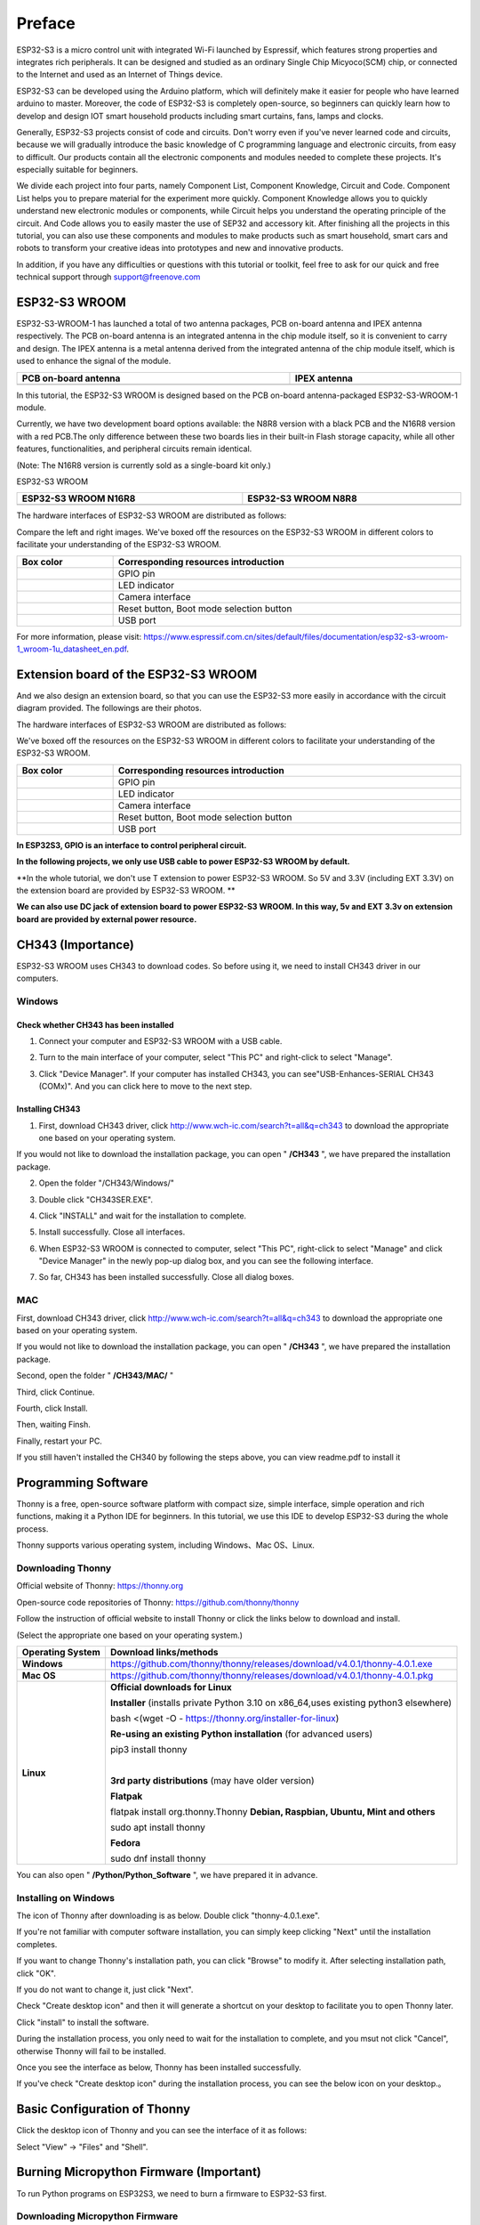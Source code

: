 ##############################################################################
Preface
##############################################################################

ESP32-S3 is a micro control unit with integrated Wi-Fi launched by Espressif, which features strong properties and integrates rich peripherals. It can be designed and studied as an ordinary Single Chip Micyoco(SCM) chip, or connected to the Internet and used as an Internet of Things device.

ESP32-S3 can be developed using the Arduino platform, which will definitely make it easier for people who have learned arduino to master. Moreover, the code of ESP32-S3 is completely open-source, so beginners can quickly learn how to develop and design IOT smart household products including smart curtains, fans, lamps and clocks.

Generally, ESP32-S3 projects consist of code and circuits. Don't worry even if you've never learned code and circuits, because we will gradually introduce the basic knowledge of C programming language and electronic circuits, from easy to difficult. Our products contain all the electronic components and modules needed to complete these projects. It's especially suitable for beginners.

We divide each project into four parts, namely Component List, Component Knowledge, Circuit and Code. Component List helps you to prepare material for the experiment more quickly. Component Knowledge allows you to quickly understand new electronic modules or components, while Circuit helps you understand the operating principle of the circuit. And Code allows you to easily master the use of SEP32 and accessory kit. After finishing all the projects in this tutorial, you can also use these components and modules to make products such as smart household, smart cars and robots to transform your creative ideas into prototypes and new and innovative products.

In addition, if you have any difficulties or questions with this tutorial or toolkit, feel free to ask for our quick and free technical support through support@freenove.com 

ESP32-S3 WROOM
************************

ESP32-S3-WROOM-1 has launched a total of two antenna packages, PCB on-board antenna and IPEX antenna respectively. The PCB on-board antenna is an integrated antenna in the chip module itself, so it is convenient to carry and design. The IPEX antenna is a metal antenna derived from the integrated antenna of the chip module itself, which is used to enhance the signal of the module.

.. list-table::
   :width: 100%
   :header-rows: 1
   :align: center
   
   * -  PCB on-board antenna
     -  IPEX antenna
 	
   * -  |Preface51|
     -  |Preface52|
 
.. |Preface51| image:: ../_static/imgs/Preface/Preface51.png
.. |Preface52| image:: ../_static/imgs/Preface/Preface52.png

In this tutorial, the ESP32-S3 WROOM is designed based on the PCB on-board antenna-packaged ESP32-S3-WROOM-1 module. 

Currently, we have two development board options available: the N8R8 version with a black PCB and the N16R8 version with a red PCB.The only difference between these two boards lies in their built-in Flash storage capacity, while all other features, functionalities, and peripheral circuits remain identical. 

(Note: The N16R8 version is currently sold as a single-board kit only.)

ESP32-S3 WROOM

.. list-table:: 
   :width: 100%
   :header-rows: 1 
   :align: center
   
   * -  ESP32-S3 WROOM N16R8
     -  ESP32-S3 WROOM N8R8

   * -  |Preface146|
     -  |Preface02|

.. |Preface146| image:: ../_static/imgs/Preface/Preface146.png
.. |Preface02| image:: ../_static/imgs/Preface/Preface02.png

The hardware interfaces of ESP32-S3 WROOM are distributed as follows:

.. image:: ../_static/imgs/Preface/Preface54.png
    :align: center

Compare the left and right images. We've boxed off the resources on the ESP32-S3 WROOM in different colors to facilitate your understanding of the ESP32-S3 WROOM.

.. list-table::
   :width: 100%
   :header-rows: 1
   :align: center
   
   * -  Box color 
     -  Corresponding resources introduction
 	
   * -  |Preface55|
     -  GPIO pin

   * -  |Preface56|
     -  LED indicator

   * -  |Preface57|
     -  Camera interface

   * -  |Preface58|
     -  Reset button, Boot mode selection button

   * -  |Preface59|
     -  USB port

.. |Preface55| image:: ../_static/imgs/Preface/Preface55.png
.. |Preface56| image:: ../_static/imgs/Preface/Preface56.png
.. |Preface57| image:: ../_static/imgs/Preface/Preface57.png
.. |Preface58| image:: ../_static/imgs/Preface/Preface58.png
.. |Preface59| image:: ../_static/imgs/Preface/Preface59.png

For more information, please visit: https://www.espressif.com.cn/sites/default/files/documentation/esp32-s3-wroom-1_wroom-1u_datasheet_en.pdf. 

Extension board of the ESP32-S3 WROOM
**************************************************

And we also design an extension board, so that you can use the ESP32-S3 more easily in accordance with the circuit diagram provided. The followings are their photos. 

The hardware interfaces of ESP32-S3 WROOM are distributed as follows:

.. image:: ../_static/imgs/Preface/Preface60.png
    :align: center

We've boxed off the resources on the ESP32-S3 WROOM in different colors to facilitate your understanding of the ESP32-S3 WROOM.

.. list-table::
   :width: 100%
   :header-rows: 1
   :align: center
   
   * -  Box color 
     -  Corresponding resources introduction
 	
   * -  |Preface61|
     -  GPIO pin

   * -  |Preface62|
     -  LED indicator

   * -  |Preface63|
     -  Camera interface

   * -  |Preface64|
     -  Reset button, Boot mode selection button

   * -  |Preface65|
     -  USB port

.. |Preface61| image:: ../_static/imgs/Preface/Preface61.png
.. |Preface62| image:: ../_static/imgs/Preface/Preface62.png
.. |Preface63| image:: ../_static/imgs/Preface/Preface63.png
.. |Preface64| image:: ../_static/imgs/Preface/Preface64.png
.. |Preface65| image:: ../_static/imgs/Preface/Preface65.png

**In ESP32S3, GPIO is an interface to control peripheral circuit.**

**In the following projects, we only use USB cable to power ESP32-S3 WROOM by default.**

**In the whole tutorial, we don't use T extension to power ESP32-S3 WROOM. So 5V and 3.3V (including EXT 3.3V) on the extension board are provided by ESP32-S3 WROOM. **

**We can also use DC jack of extension board to power ESP32-S3 WROOM. In this way, 5v and EXT 3.3v on extension board are provided by external power resource.**

CH343 (Importance)
*****************************

ESP32-S3 WROOM uses CH343 to download codes. So before using it, we need to install CH343 driver in our computers.

Windows
=======================

Check whether CH343 has been installed
-------------------------------------------

1.	Connect your computer and ESP32-S3 WROOM with a USB cable.

.. image:: ../_static/imgs/Preface/Preface66.png
    :align: center

2.	Turn to the main interface of your computer, select "This PC" and right-click to select "Manage".

.. image:: ../_static/imgs/Preface/Preface67.png
    :align: center

3.	Click "Device Manager". If your computer has installed CH343, you can see"USB-Enhances-SERIAL CH343 (COMx)". And you can click here to move to the next step.

.. image:: ../_static/imgs/Preface/Preface68.png
    :align: center

Installing CH343
----------------------------

1.	First, download CH343 driver, click http://www.wch-ic.com/search?t=all&q=ch343 to download the appropriate one based on your operating system.

.. image:: ../_static/imgs/Preface/Preface69.png
    :align: center

If you would not like to download the installation package, you can open " **/CH343** ", we have prepared the installation package.

.. image:: ../_static/imgs/Preface/Preface70.png
    :align: center

2.	Open the folder "/CH343/Windows/"

.. image:: ../_static/imgs/Preface/Preface71.png
    :align: center

3.	Double click "CH343SER.EXE".

.. image:: ../_static/imgs/Preface/Preface72.png
    :align: center

4.	Click "INSTALL" and wait for the installation to complete.

.. image:: ../_static/imgs/Preface/Preface73.png
    :align: center

5.	Install successfully. Close all interfaces.

.. image:: ../_static/imgs/Preface/Preface74.png
    :align: center

6.	When ESP32-S3 WROOM is connected to computer, select "This PC", right-click to select "Manage" and click "Device Manager" in the newly pop-up dialog box, and you can see the following interface.

.. image:: ../_static/imgs/Preface/Preface75.png
    :align: center

7.	So far, CH343 has been installed successfully. Close all dialog boxes. 

MAC
===============================

First, download CH343 driver, click http://www.wch-ic.com/search?t=all&q=ch343 to download the appropriate one based on your operating system.

.. image:: ../_static/imgs/Preface/Preface76.png
    :align: center

If you would not like to download the installation package, you can open " **/CH343** ", we have prepared the installation package.

Second, open the folder " **/CH343/MAC/** "

.. image:: ../_static/imgs/Preface/Preface77.png
    :align: center

Third, click Continue.

.. image:: ../_static/imgs/Preface/Preface78.png
    :align: center

Fourth, click Install.

.. image:: ../_static/imgs/Preface/Preface79.png
    :align: center

Then, waiting Finsh.

.. image:: ../_static/imgs/Preface/Preface80.png
    :align: center

Finally, restart your PC.

.. image:: ../_static/imgs/Preface/Preface81.png
    :align: center

If you still haven't installed the CH340 by following the steps above, you can view readme.pdf to install it

.. image:: ../_static/imgs/Preface/Preface82.png
    :align: center

Programming Software
***********************************

Thonny is a free, open-source software platform with compact size, simple interface, simple operation and rich functions, making it a Python IDE for beginners. In this tutorial, we use this IDE to develop ESP32-S3 during the whole process.  

Thonny supports various operating system, including Windows、Mac OS、Linux.

Downloading Thonny
=================================

Official website of Thonny: https://thonny.org 

Open-source code repositories of Thonny: https://github.com/thonny/thonny

Follow the instruction of official website to install Thonny or click the links below to download and install. 

(Select the appropriate one based on your operating system.)

+------------------+-----------------------------------------------------------------------------------------+
| Operating System |                                 Download links/methods                                  |
+==================+=========================================================================================+
| **Windows**      | https://github.com/thonny/thonny/releases/download/v4.0.1/thonny-4.0.1.exe              |
+------------------+-----------------------------------------------------------------------------------------+
| **Mac OS**       | https://github.com/thonny/thonny/releases/download/v4.0.1/thonny-4.0.1.pkg              |
+------------------+-----------------------------------------------------------------------------------------+
|                  | **Official downloads for Linux**                                                        |
|                  |                                                                                         |
|                  | **Installer** (installs private Python 3.10 on x86_64,uses existing python3 elsewhere)  |
|                  |                                                                                         |
|                  | bash <(wget -O - https://thonny.org/installer-for-linux)                                |
|                  |                                                                                         |
|                  | **Re-using an existing Python installation** (for advanced users)                       |
|                  |                                                                                         |
|                  | pip3 install thonny                                                                     |
|                  |                                                                                         |
|                  | |                                                                                       |
|                  |                                                                                         |
| **Linux**        | **3rd party distributions** (may have older version)                                    |
|                  |                                                                                         |
|                  | **Flatpak**                                                                             |
|                  |                                                                                         |
|                  | flatpak install org.thonny.Thonny                                                       |
|                  | **Debian, Raspbian, Ubuntu, Mint and others**                                           |
|                  |                                                                                         |
|                  | sudo apt install thonny                                                                 |
|                  |                                                                                         |
|                  | **Fedora**                                                                              |
|                  |                                                                                         |
|                  | sudo dnf install thonny                                                                 |
+------------------+-----------------------------------------------------------------------------------------+

You can also open " **/Python/Python_Software** ", we have prepared it in advance.

.. image:: ../_static/imgs/Preface/Preface83.png
    :align: center

Installing on Windows
=====================================

The icon of Thonny after downloading is as below. Double click "thonny-4.0.1.exe". 

.. image:: ../_static/imgs/Preface/Preface84.png
    :align: center

If you're not familiar with computer software installation, you can simply keep clicking "Next" until the installation completes.

.. image:: ../_static/imgs/Preface/Preface85.png
    :align: center

If you want to change Thonny's installation path, you can click "Browse" to modify it. After selecting installation path, click "OK".

If you do not want to change it, just click "Next".

.. image:: ../_static/imgs/Preface/Preface86.png
    :align: center

Check "Create desktop icon" and then it will generate a shortcut on your desktop to facilitate you to open Thonny later.

.. image:: ../_static/imgs/Preface/Preface87.png
    :align: center

Click "install" to install the software.

.. image:: ../_static/imgs/Preface/Preface88.png
    :align: center

During the installation process, you only need to wait for the installation to complete, and you msut not click "Cancel", otherwise Thonny will fail to be installed.

.. image:: ../_static/imgs/Preface/Preface89.png
    :align: center

Once you see the interface as below, Thonny has been installed successfully.

.. image:: ../_static/imgs/Preface/Preface90.png
    :align: center

If you've check "Create desktop icon" during the installation process, you can see the below icon on your desktop.。

.. image:: ../_static/imgs/Preface/Preface91.png
    :align: center

Basic Configuration of Thonny
***************************************

Click the desktop icon of Thonny and you can see the interface of it as follows:

.. image:: ../_static/imgs/Preface/Preface92.png
    :align: center

Select "View" -> "Files" and "Shell".

.. image:: ../_static/imgs/Preface/Preface93.png
    :align: center

.. image:: ../_static/imgs/Preface/Preface94.png
    :align: center

Burning Micropython Firmware (Important)
**************************************************

To run Python programs on ESP32S3, we need to burn a firmware to ESP32-S3 first.

Downloading Micropython Firmware
================================================

Official website of microPython: http://micropython.org/

Webpage listing firmware of microPython for ESP32S3: https://micropython.org/download/ESP32_GENERIC_S3/

.. image:: ../_static/imgs/Preface/Preface95.png
    :align: center

Firmware used in this tutorial is **GENERIC_S3-20220618-v1.19.1.bin**

This file is also provided in our data folder " **/Python/Python_Firmware** ".

Install python3
================================

Before burning the firmware to ESP32S3, we need to ensure that Python 3 has been installed on the computer. If you have not already installed it, please install it first. Python Official download address is: https://www.python.org/downloads/

.. image:: ../_static/imgs/Preface/Preface96.png
    :align: center

Please follow the official instructions to download and install.

Burning a Micropython Firmware
==================================

Window
----------------------------

Connect your computer and ESP32-S3 with a USB cable.

.. image:: ../_static/imgs/Preface/Preface66.png
    :align: center

Open /Python/Python_Firmware

Enter cmd on path bar then press Enter. 

.. image:: ../_static/imgs/Preface/Preface97.png
    :align: center

Here my python3 version is 3.8.1.

.. image:: ../_static/imgs/Preface/Preface98.png
    :align: center

Enter "python window.py". Micropython firmware will be automatically burned to ESP32S3.

.. image:: ../_static/imgs/Preface/Preface99.png
    :align: center

As shown in the figure below after completion.

.. image:: ../_static/imgs/Preface/Preface100.png
    :align: center

Mac
---------------------------------

Open **/Python/Python_Firmware** . Right- click and select New Terminal at Folder.

.. image:: ../_static/imgs/Preface/Preface101.png
    :align: center

Here, my python3 version is 3.10.4

.. image:: ../_static/imgs/Preface/Preface102.png
    :align: center

Enter "python3 mac. py" in the terminal, press Enter, and wait for the code to automatically burn the microython firmware into ESP32S3.

.. image:: ../_static/imgs/Preface/Preface103.png
    :align: center

After completion, it is shown below.

.. image:: ../_static/imgs/Preface/Preface104.png
    :align: center

.. note:: The operation of the Linux system is similar to that of the Mac system. Please refer to the Mac system.

Testing codes (Important)
*************************************

Testing Shell Command
===================================

Make sure that the ESP 32S3 has burned the firmware and is connected to the computer through the data cable. Run Thonny. Click Run and select Configure interpreter.

.. image:: ../_static/imgs/Preface/Preface105.png
    :align: center

Please configure according to the following figure. Note that the port numbers of USB Enhanced SERIAL may be different for different systems. Please select according to the actual situation. After configuration, click OK.

.. image:: ../_static/imgs/Preface/Preface106.png
    :align: center

After configuration, every time you open Thonny, it will communicate with ESP32S3. The interface is shown below.

.. image:: ../_static/imgs/Preface/Preface107.png
    :align: center

Enter "print('hello world')" in "Shell" and press Enter.

.. image:: ../_static/imgs/Preface/Preface108.png
    :align: center

.. _running_online:

Running Online
===================================

ESP32-S3 needs to be connected to a computer when it is run online. Users can use Thonny to writer and debug programs.

1.	Open Thonny and click "Open…".

.. image:: ../_static/imgs/Preface/Preface109.png
    :align: center

2.	On the newly pop-up window, click "This computer".

.. image:: ../_static/imgs/Preface/Preface110.png
    :align: center

In the new dialog box, select "HelloWorld.py" in " **/Python/Python_Codes/00.0_HelloWorld** " folder. 

.. image:: ../_static/imgs/Preface/Preface111.png
    :align: center

Click " **Run current script** " to execute the program and " **Hello World** " will be printed in " **Shell** ". 

.. image:: ../_static/imgs/Preface/Preface112.png
    :align: center

.. note::
    
    When running online, if you press the reset key of ESP32S3, user's code will not be executed again. If you wish to run the code automatically after resetting the code, please refer to the following :ref:`Running Offline <Offline>`.

.. _Offline:

Running Offline(Importance)
=====================================

After ESP32-S3 is reset, it runs the file boot.py in root directory first and then runs file main.py, and finally, it enters "Shell". Therefore, to make ESP32-S3 execute user's programs after resetting, we need to add a guiding program in boot.py to execute user's code.

Move the program folder " **/Python/Python_Codes** " to disk(D) in advance with the path of " **D:/Micropython_Codes** ". Open "Thonny"。

.. image:: ../_static/imgs/Preface/Preface113.png
    :align: center

Expand "00.1_Boot" in the "Micropython_Codes" in the directory of disk(D), and double-click boot.py, which is provided by us to enable programs in "MicroPython device" to run offline. 

.. image:: ../_static/imgs/Preface/Preface114.png
    :align: center

If you want your written programs to run offline, you need to upload boot.py we provided and all your codes to "MicroPython device" and press ESP32S3's reset key. Here we use programs 00.0 and 00.1 as examples. Select "boot.py", right-click to select "Upload to /".

.. image:: ../_static/imgs/Preface/Preface115.png
    :align: center

Similarly, upload "HelloWorld.py" to "MicroPython device".

.. image:: ../_static/imgs/Preface/Preface116.png
    :align: center

Press the reset key and in the box of the illustration below, you can see the code is executed.

.. image:: ../_static/imgs/Preface/Preface117.png
    :align: center

Thonny Common Operation
************************************

Uploading Code to ESP32S3
===================================

Each time when ESP32-S3 restarts, if there is a "boot.py" in the root directory, it will execute this code first. 

.. image:: ../_static/imgs/Preface/Preface118.png
    :align: center

Select "Blink.py" in "01.1_Blink", right-click your mouse and select "Upload to /" to upload code to ESP32S3's root directory.

.. image:: ../_static/imgs/Preface/Preface119.png
    :align: center

Downloading Code to Computer
===================================

Select "boot.py" in "MicroPython device", right-click to select "Download to ..." to download the code to your computer.

.. image:: ../_static/imgs/Preface/Preface120.png
    :align: center

Deleting Files from ESP32S3's Root Directory 
===================================================

Select "boot.py" in "MicroPython device", right-click it and select "Delete" to delete "boot.py" from ESP32S3's root directory.

.. image:: ../_static/imgs/Preface/Preface121.png
    :align: center

Deleting Files from your Computer Directory
===================================================

Select "boot.py" in "00.1_Boot", right-click it and select "Move to Recycle Bin" to delete it from "00.1_Boot".

.. image:: ../_static/imgs/Preface/Preface122.png
    :align: center

Creating and Saving the code 
========================================

Click "File" -> "New" to create and write codes.

.. image:: ../_static/imgs/Preface/Preface123.png
    :align: center

Enter codes in the newly opened file. Here we use codes of "01.1_Blink.py" as an example.

.. image:: ../_static/imgs/Preface/Preface124.png
    :align: center

Click "Save" on the menu bar. You can save the codes either to your computer or to ESP32S3.

.. image:: ../_static/imgs/Preface/Preface125.png
    :align: center

Select "MicroPython device", enter "main.py" in the newly pop-up window and click "OK".

.. image:: ../_static/imgs/Preface/Preface126.png
    :align: center

You can see that codes have been uploaded to ESP32S3.

.. image:: ../_static/imgs/Preface/Preface127.png
    :align: center

Disconnect and reconnect USB cable, and you can see that LED is ON for one second and then OFF for one second, which repeats in an endless loop.

.. image:: ../_static/imgs/Preface/Preface128.png
    :align: center

If you want to exit the offline operation mode, you can press Ctrl+C at the same time in the shell to let the ESP32-S3 exit the offline operation mode.

.. image:: ../_static/imgs/Preface/Preface129.png
    :align: center

If there is no response after pressing, it is recommended to press again until exiting.

Notes for GPIO
*********************************

Strapping Pin
==================================

There are four Strapping pins for ESP32S3: GPIO0、GPIO45、GPIO46、GPIO3。

With the release of the chip's system reset (power-on reset, RTC watchdog reset, undervoltage reset), the strapping pins sample the level and store it in the latch as "0" or "1" ", and keep it until the chip is powered off or turned off.

Each Strapping pin is connecting to internal pull-up/pull-down.  Connecting to high-impedance external circuit or without an external connection, a strapping pin's default value of input level will be determined by internal weak pull-up/pull-down. To change the value of the Strapping, users can apply an external pull-down/pull-up resistor, or use the GPIO of the host MCU to control the level of the strapping pin when the ESP32-S3's power on reset is released.

**When releasing the reset, the strapping pin has the same function as a normal pin.**

The followings are default configurations of these four strapping pins at power-on and their functions under the corresponding configuration.

.. image:: ../_static/imgs/Preface/Preface130.png
    :align: center

If you have any difficulties or questions with this tutorial or toolkit, feel free to ask for our quick and free technical support through support@freenove.com at any time.

or check: https://www.espressif.com/sites/default/files/documentation/esp32-s3-wroom-1_wroom-1u_datasheet_en.pdf

PSRAM Pin
==================================

The modules on the ESP32-S3 WROOM board use the ESP32-S3R8 chip with 8MB external Flash. When using OPI PSRAM, please note that GPIO35-GPIO37 on the ESP32-S3 WROOM board cannot be used for other purposes. When OPI PSRAM is not used, GPIO35-GPIO37 on the board can be used as a common GPIO.

.. image:: ../_static/imgs/Preface/Preface131.png
    :align: center

SDcard Pin
====================================

An SD card slot is integrated on the back of the ESP32-S3 WROOM board. We can use GPIO38-GPIO40 of ESP32-S3 WROOM to drive the SD card.

USB Pin
==================================

In Micropython, GPIO19 and GPIO20 are used for the USB function of ESP32S3, so they cannot be used as other functions!

Cam Pin
========================

When using the camera of our ESP32-S3 WROOM, please check the pins of it. Pins with underlined numbers are used by the camera function, if you want to use other functions besides it, please avoid using them.

.. image:: ../_static/imgs/Preface/Preface132.png
    :align: center

+-----------+----------+
|  CAM_Pin  | GPIO_pin |
+===========+==========+
| SIOD      | GPIO4    |
+-----------+----------+
| SIOC      | GPIO5    |
+-----------+----------+
| CSI_VYSNC | GPIO6    |
+-----------+----------+
| CSI_HREF  | GPIO7    |
+-----------+----------+
| CSI_Y9    | GPIO16   |
+-----------+----------+
| XCLK      | GPIO15   |
+-----------+----------+
| CSI_Y8    | GPIO17   |
+-----------+----------+
| CSI_Y7    | GPIO18   |
+-----------+----------+
| CSI_PCLK  | GPIO13   |
+-----------+----------+
| CSI_Y6    | GPIO12   |
+-----------+----------+
| CSI_Y2    | GPIO11   |
+-----------+----------+
| CSI_Y5    | GPIO10   |
+-----------+----------+
| CSI_Y3    | GPIO9    |
+-----------+----------+
| CSI_Y4    | GPIO8    |
+-----------+----------+

If you have any questions about the information of GPIO, you can click here to go back to ESP32-S3 WROOM to view specific information about GPIO.

or check: https://www.espressif.com/sites/default/files/documentation/esp32-s3_datasheet_en.pdf.